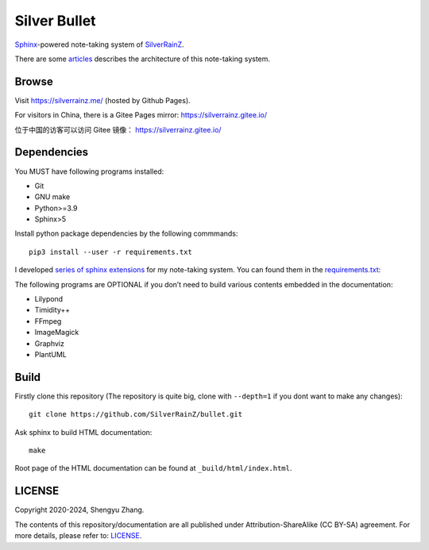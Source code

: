 ..
   WARNING

   This README is used to display on the Github repository page, so it cannot
   contain any Sphinx stuffs (directive or role).

====================
|logo| Silver Bullet
====================

Sphinx_-powered note-taking system of SilverRainZ_.

There are some articles_ describes the architecture of this note-taking system.

.. |logo| image:: ./_static/logo.png
   :target: https://silverrainz.me
   :width: 64
.. _Sphinx: https://sphinx-doc.org
.. _SilverRainZ: https://github.com/SilverRainZ
.. _articles: https://silverrainz.me/blog/category/%E6%88%91%E5%A6%82%E4%BD%95%E7%94%A8-sphinx-%E5%BB%BA%E7%AB%8B%E7%AC%94%E8%AE%B0%E7%B3%BB%E7%BB%9F.html

Browse
======

Visit https://silverrainz.me/ (hosted by Github Pages).

For visitors in China, there is a Gitee Pages mirror: https://silverrainz.gitee.io/

位于中国的访客可以访问 Gitee 镜像： https://silverrainz.gitee.io/

Dependencies
============

You MUST have following programs installed:

- Git
- GNU make
- Python>=3.9
- Sphinx>5

Install python package dependencies by the following commmands::

   pip3 install --user -r requirements.txt

I developed `series of sphinx extensions`_ for my note-taking system.
You can found them in the requirements.txt_:

.. _series of sphinx extensions: https://github.com/sphinx-notes
.. _requirements.txt: requirements.txt

The following programs are OPTIONAL if you don’t need to build various contents
embedded in the documentation:

- Lilypond
- Timidity++
- FFmpeg
- ImageMagick
- Graphviz
- PlantUML

Build
=====

Firstly clone this repository (The repository is quite big,
clone with ``--depth=1`` if you dont want to make any changes)::

   git clone https://github.com/SilverRainZ/bullet.git

Ask sphinx to build HTML documentation::

   make

Root page of the HTML documentation can be found at ``_build/html/index.html``.

LICENSE
=======

Copyright 2020-2024, Shengyu Zhang.

The contents of this repository/documentation are all published under
|cc-badge| Attribution-ShareAlike (CC BY-SA) agreement. For more details,
please refer to: LICENSE_.

.. |cc-badge| image:: https://licensebuttons.net/l/by-sa/4.0/88x31.png
   :target: http://creativecommons.org/licenses/by-sa/4.0/
   :height: 1.5em
.. _LICENSE: /LICENSE
